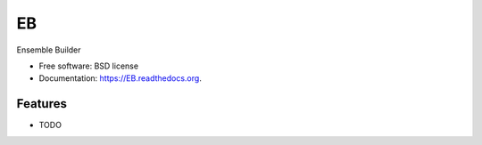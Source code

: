 ===============================
EB
===============================

.. image:: https://img.shields.io/travis/rvswift/EB.svg
        :target: https://travis-ci.org/rvswift/EB

.. image:: https://img.shields.io/pypi/v/EB.svg
        :target: https://pypi.python.org/pypi/EB


Ensemble Builder

* Free software: BSD license
* Documentation: https://EB.readthedocs.org.

Features
--------

* TODO
